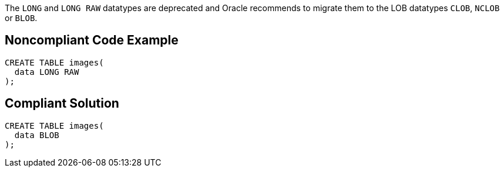The ``++LONG++`` and ``++LONG RAW++`` datatypes are deprecated and Oracle recommends to migrate them to the LOB datatypes ``++CLOB++``, ``++NCLOB++`` or ``++BLOB++``.

== Noncompliant Code Example

----
CREATE TABLE images(
  data LONG RAW
);
----

== Compliant Solution

----
CREATE TABLE images(
  data BLOB
);
----
